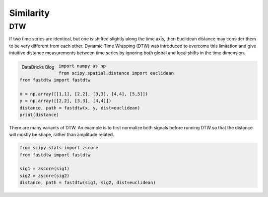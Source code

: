 Similarity
============

DTW
----
If two time series are identical, but one is shifted slightly along the time axis, 
then Euclidean distance may consider them to be very different from each other. 
Dynamic Time Wrapping (DTW) was introduced to overcome this limitation and give 
intuitive distance measurements between time series by ignoring both global and 
local shifts in the time dimension.

.. figure:: images/dtw.png
    :width: 500px
    :align: left

    DataBricks Blog


.. code:: python

    import numpy as np
    from scipy.spatial.distance import euclidean
    from fastdtw import fastdtw

    x = np.array([[1,1], [2,2], [3,3], [4,4], [5,5]])
    y = np.array([[2,2], [3,3], [4,4]])
    distance, path = fastdtw(x, y, dist=euclidean)
    print(distance)

There are many variants of DTW. An example is to first normalize both signals before running DTW
so that the distance will mostly be shape, rather than amplitude related.

.. code:: python

    from scipy.stats import zscore
    from fastdtw import fastdtw

    sig1 = zscore(sig1)
    sig2 = zscore(sig2)
    distance, path = fastdtw(sig1, sig2, dist=euclidean)

    
